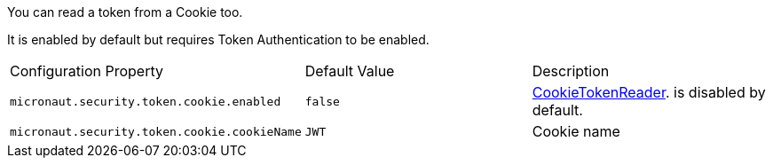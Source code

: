 You can read a token from a Cookie too.

It is enabled by default but requires Token Authentication to be enabled.

|===

| Configuration Property | Default Value | Description

| `micronaut.security.token.cookie.enabled` | `false` | link:{api}/io/micronaut/security/token/reader/CookieTokenReader.html[CookieTokenReader]. is disabled by default.

| `micronaut.security.token.cookie.cookieName` | `JWT` | Cookie name

|===